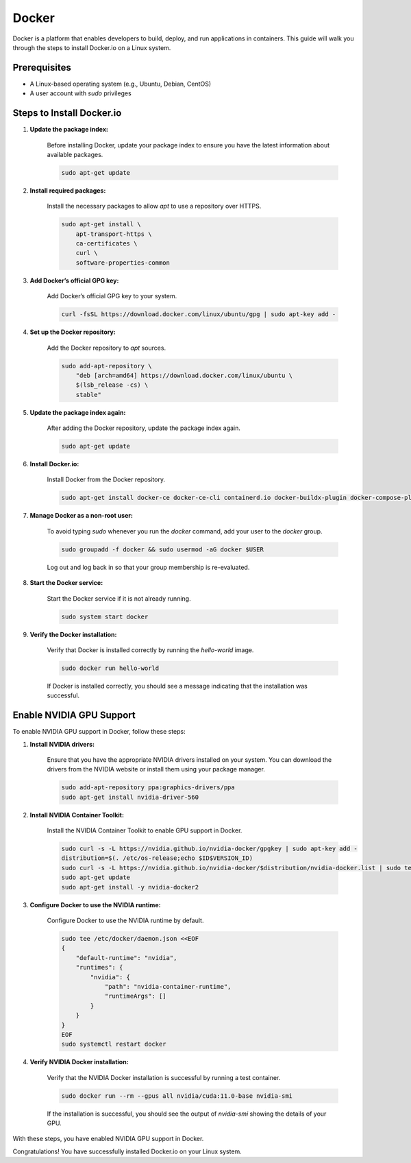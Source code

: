 .. _docker:
Docker
======

Docker is a platform that enables developers to build, deploy, and run applications in containers. This guide will walk you through the steps to install Docker.io on a Linux system.

Prerequisites
-------------
- A Linux-based operating system (e.g., Ubuntu, Debian, CentOS)
- A user account with `sudo` privileges

Steps to Install Docker.io
--------------------------

1. **Update the package index:**

    Before installing Docker, update your package index to ensure you have the latest information about available packages.

    .. code-block:: bash

        sudo apt-get update

2. **Install required packages:**

    Install the necessary packages to allow `apt` to use a repository over HTTPS.

    .. code-block:: bash

        sudo apt-get install \
            apt-transport-https \
            ca-certificates \
            curl \
            software-properties-common

3. **Add Docker’s official GPG key:**

    Add Docker’s official GPG key to your system.

    .. code-block:: bash

        curl -fsSL https://download.docker.com/linux/ubuntu/gpg | sudo apt-key add -

4. **Set up the Docker repository:**

    Add the Docker repository to `apt` sources.

    .. code-block:: bash

        sudo add-apt-repository \
            "deb [arch=amd64] https://download.docker.com/linux/ubuntu \
            $(lsb_release -cs) \
            stable"

5. **Update the package index again:**

    After adding the Docker repository, update the package index again.

    .. code-block:: bash

        sudo apt-get update

6. **Install Docker.io:**

    Install Docker from the Docker repository.

    .. code-block:: bash

        sudo apt-get install docker-ce docker-ce-cli containerd.io docker-buildx-plugin docker-compose-plugin


7. **Manage Docker as a non-root user:**

    To avoid typing `sudo` whenever you run the `docker` command, add your user to the `docker` group.

    .. code-block:: bash

        sudo groupadd -f docker && sudo usermod -aG docker $USER

    Log out and log back in so that your group membership is re-evaluated.

8. **Start the Docker service:**

    Start the Docker service if it is not already running.

    .. code-block:: bash

        sudo system start docker

9. **Verify the Docker installation:**

    Verify that Docker is installed correctly by running the `hello-world` image.

    .. code-block:: bash

        sudo docker run hello-world

    If Docker is installed correctly, you should see a message indicating that the installation was successful.

Enable NVIDIA GPU Support
-------------------------

To enable NVIDIA GPU support in Docker, follow these steps:

1. **Install NVIDIA drivers:**

    Ensure that you have the appropriate NVIDIA drivers installed on your system. You can download the drivers from the NVIDIA website or install them using your package manager.

    .. code-block:: bash

        sudo add-apt-repository ppa:graphics-drivers/ppa
        sudo apt-get install nvidia-driver-560

2. **Install NVIDIA Container Toolkit:**

    Install the NVIDIA Container Toolkit to enable GPU support in Docker.

    .. code-block:: bash

        sudo curl -s -L https://nvidia.github.io/nvidia-docker/gpgkey | sudo apt-key add -
        distribution=$(. /etc/os-release;echo $ID$VERSION_ID)
        sudo curl -s -L https://nvidia.github.io/nvidia-docker/$distribution/nvidia-docker.list | sudo tee /etc/apt/sources.list.d/nvidia-docker.list
        sudo apt-get update
        sudo apt-get install -y nvidia-docker2

3. **Configure Docker to use the NVIDIA runtime:**

    Configure Docker to use the NVIDIA runtime by default.

    .. code-block:: bash

        sudo tee /etc/docker/daemon.json <<EOF
        {
            "default-runtime": "nvidia",
            "runtimes": {
                "nvidia": {
                    "path": "nvidia-container-runtime",
                    "runtimeArgs": []
                }
            }
        }
        EOF
        sudo systemctl restart docker

4. **Verify NVIDIA Docker installation:**

    Verify that the NVIDIA Docker installation is successful by running a test container.

    .. code-block:: bash

        sudo docker run --rm --gpus all nvidia/cuda:11.0-base nvidia-smi

    If the installation is successful, you should see the output of `nvidia-smi` showing the details of your GPU.

With these steps, you have enabled NVIDIA GPU support in Docker.

Congratulations! You have successfully installed Docker.io on your Linux system.